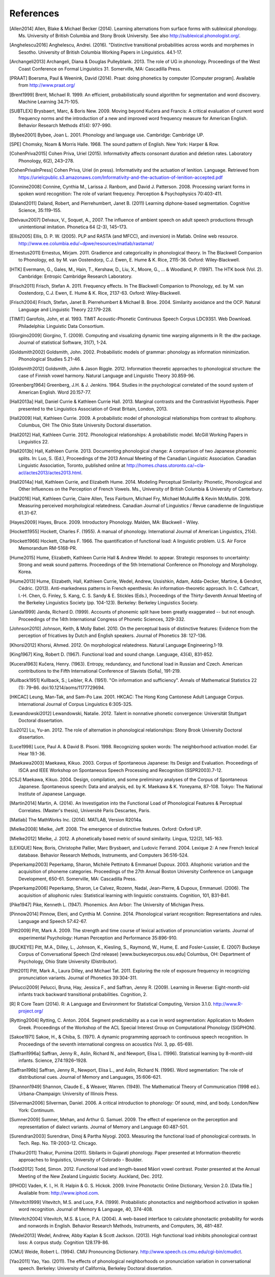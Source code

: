 .. _references:

**********
References
**********

.. [Allen2014] Allen, Blake & Michael Becker (2014).
   Learning alternations from surface forms with sublexical phonology.
   Ms. University of British Columbia and Stony Brook University.
   See also `http://sublexical.phonologist.org/ <http://sublexical.phonologist.org/>`_.

.. [Anghelescu2016] Anghelescu, Andrei. (2016). "Distinctive transitional probabilities
   across words and morphemes in Sesotho. University of British Columbia Working Papers in
   Linguistics. 44.1-17.

.. [Archangeli2013] Archangeli, Diana & Douglas Pulleyblank. 2013.
   The role of UG in phonology. Proceedings of the West Coast Conference
   on Formal Linguistics 31. Somerville, MA: Cascadilla Press.

.. [PRAAT] Boersma, Paul & Weenink, David (2014). Praat: doing phonetics by computer
   [Computer program]. Available from http://www.praat.org/

.. [Brent1999] Brent, Michael R. 1999. An efficient, probabilistically sound algorithm
   for segmentation and word discovery. Machine Learning 34.71-105.

.. [SUBTLEX] Brysbaert, Marc, & Boris New. 2009. Moving beyond Kučera and Francis:
   A critical evaluation of current word frequency norms and the introduction
   of a new and improved word frequency measure for American English.
   Behavior Research Methods 41(4): 977-990.

.. [Bybee2001] Bybee, Joan L. 2001. Phonology and language use. Cambridge: Cambridge UP.

.. [SPE] Chomsky, Noam & Morris Halle. 1968. The sound pattern of English.
   New York: Harper & Row.

.. [CohenPriva2015] Cohen Priva, Uriel (2015). Informativity affects consonant duration and deletion rates. Laboratory Phonology, 6(2), 243–278.

.. [CohenPrivaInPress] Cohen Priva, Uriel (in press). Informativity and the actuation of lenition. Language. Retrieved from   https://urielcpublic.s3.amazonaws.com/Informativity-and-the-actuation-of-lenition-accepted.pdf

.. [Connine2008] Connine, Cynthia M., Larissa J. Ranbom, and David J. Patterson. 2008.
   Processing variant forms in spoken word recognition: The role of variant frequency.
   Perception & Psychophysics 70:403-411.

.. [Daland2011] Daland, Robert, and Pierrehumbert, Janet B. (2011) Learning diphone-based
   segmentation. Cognitive Science, 35:119–155.

.. [Delvaux2007] Delvaux, V., Soquet, A., 2007. The influence of ambient speech on adult
   speech productions through unintentional imitation.
   Phonetica 64 (2-3), 145–173.

.. [Ellis2005] Ellis,  D. P. W. (2005).  PLP and RASTA (and MFCC), and inversion) in Matlab.
   Online web resource. http://www.ee.columbia.edu/~dpwe/resources/matlab/rastamat/

.. [Ernestus2011] Ernestus, Mirjam. 2011. Gradience and categoricality in phonological theory.
   In The Blackwell Companion to Phonology, ed. by M. van Oostendorp,
   C.J. Ewen, E. Hume & K. Rice, 2115-36. Oxford: Wiley-Blackwell.

.. [HTK] Evermann, G., Gales, M., Hain, T., Kershaw, D., Liu, X., Moore, G., ... & Woodland, P.
   (1997). The HTK book (Vol. 2). Cambridge: Entropic Cambridge Research Laboratory.

.. [Frisch2011] Frisch, Stefan A. 2011. Frequency effects. In The Blackwell Companion to
   Phonology, ed. by M. van Oostendorp, C.J. Ewen, E. Hume & K. Rice,
   2137-63. Oxford: Wiley-Blackwell.

.. [Frisch2004] Frisch, Stefan, Janet B. Pierrehumbert & Michael B. Broe. 2004. Similarity
   avoidance and the OCP. Natural Language and Linguistic Theory 22.179-228.

.. [TIMIT] Garofolo, John, et al. 1993. TIMIT Acoustic-Phonetic Continuous Speech Corpus
   LDC93S1. Web Download. Philadelphia: Linguistic Data Consortium.

.. [Giorgino2009] Giorgino, T. (2009). Computing and visualizing dynamic time warping
   alignments in R: the dtw package.
   Journal of statistical Software, 31(7), 1-24.

.. [Goldsmith2002] Goldsmith, John. 2002. Probabilistic models of grammar: phonology as
   information minimization. Phonological Studies 5.21-46.

.. [Goldsmith2012] Goldsmith, John & Jason Riggle. 2012. Information theoretic approaches
   to phonological structure: the case of Finnish vowel harmony. Natural Language and Linguistic Theory 30.859-96.

.. [Greenberg1964] Greenberg, J.H. & J. Jenkins. 1964. Studies in the psychological
   correlated of the sound system of American English. Word 20.157-77.

.. [Hall2013a] Hall, Daniel Currie & Kathleen Currie Hall. 2013. Marginal contrasts and
   the Contrastivist Hypothesis. Paper presented to the Linguistics
   Association of Great Britain, London, 2013.

.. [Hall2009] Hall, Kathleen Currie. 2009. A probabilistic model of phonological
   relationships from contrast to allophony. Columbus, OH: The Ohio
   State University Doctoral dissertation.

.. [Hall2012] Hall, Kathleen Currie. 2012. Phonological relationships: A probabilistic
   model. McGill Working Papers in Linguistics 22.

.. [Hall2013b] Hall, Kathleen Currie. 2013. Documenting phonological change: A
   comparison of two Japanese phonemic splits. In: Luo, S. (Ed.),
   Proceedings of the 2013 Annual Meeting of the Canadian Linguistic
   Association. Canadian Linguistic Association, Toronto, published
   online at http://homes.chass.utoronto.ca/~cla-acl/actes2013/actes2013.html.

.. [Hall2014a] Hall, Kathleen Currie, and Elizabeth Hume. 2014. Modeling Perceptual
   Similarity: Phonetic, Phonological and Other Influences on the
   Perception of French Vowels. Ms., University of British Columbia &
   University of Canterbury.

.. [Hall2016] Hall, Kathleen Currie, Claire Allen, Tess Fairburn, Michael Fry, Michael McAuliffe & Kevin McMullin. 2016. Measuring perceived morphological relatedness. Canadian Journal of Linguistics / Revue canadienne de linguistique 61.31-67.

.. [Hayes2009] Hayes, Bruce. 2009. Introductory Phonology. Malden, MA: Blackwell - Wiley.

.. [Hockett1955] Hockett, Charles F. (1955). A manual of phonology. International
   Journal of American Linguistics, 21(4).

.. [Hockett1966] Hockett, Charles F. 1966. The quantification of functional load:
   A linguistic problem. U.S. Air Force Memorandum RM-5168-PR.

.. [Hume2015] Hume, Elizabeth, Kathleen Currie Hall & Andrew Wedel. to appear.
   Strategic responses to uncertainty: Strong and weak sound patterns.
   Proceedings of the 5th International Conference on Phonology
   and Morphology. Korea.

.. [Hume2013] Hume, Elizabeth, Hall, Kathleen Currie, Wedel, Andrew, Ussishkin, Adam,
   Adda-Decker, Martine, & Gendrot, Cédric. (2013). Anti-markedness
   patterns in French epenthesis: An information-theoretic approach.
   In C. Cathcart, I.-H. Chen, G. Finley, S. Kang, C. S. Sandy & E.
   Stickles (Eds.), Proceedings of the Thirty-Seventh Annual Meeting
   of the Berkeley Linguistics Society (pp. 104-123). Berkeley:
   Berkeley Linguistics Society.

.. [Janda1999] Janda, Richard D. (1999). Accounts of phonemic split have been greatly
   exaggerated -- but not enough. Proceedings of the 14th International
   Congress of Phonetic Sciences, 329-332.

.. [Johnson2010] Johnson, Keith, & Molly Babel. 2010. On the perceptual basis of distinctive
   features: Evidence from the perception of fricatives by Dutch and English
   speakers. Journal of Phonetics 38: 127-136.

.. [Khorsi2012] Khorsi, Ahmed. 2012. On morphological relatedness. Natural Language Engineering.1-19.

.. [King1967] King, Robert D. (1967). Functional load and sound change. Language, 43(4), 831-852.

.. [Kucera1963] Kučera, Henry. (1963). Entropy, redundancy, and functional load in
   Russian and Czech. American contributions to the Fifth
   International Conference of Slavists (Sofia), 191-219.

.. [Kullback1951] Kullback, S.; Leibler, R.A. (1951).
   "On information and sufficiency". Annals of Mathematical
   Statistics 22 (1): 79–86. doi:10.1214/aoms/1177729694.

.. [HKCAC] Leung, Man-Tak, and Sam-Po Law. 2001. HKCAC: The Hong Kong
   Cantonese Adult Language Corpus. International Journal of Corpus
   Linguistics 6:305-325.

.. [Lewandowski2012] Lewandowski, Natalie. 2012. Talent in nonnative
   phonetic convergence: Universität Stuttgart Doctoral dissertation.

.. [Lu2012] Lu, Yu-an. 2012. The role of alternation in phonological relationships:
   Stony Brook University Doctoral dissertation.

.. [Luce1998] Luce, Paul A. & David B. Pisoni. 1998. Recognizing spoken words:
   The neighborhood activation model. Ear Hear 19.1-36.

.. [Maekawa2003] Maekawa, Kikuo. 2003. Corpus of Spontaneous Japanese: Its Design and
   Evaluation. Proceedings of ISCA and IEEE Workshop on Spontaneous
   Speech Processing and Recognition (SSPR2003).7-12.

.. [CSJ] Maekawa, Kikuo. 2004. Design, compilation, and some preliminary
   analyses of the Corpus of Spontaneous Japanese. Spontaneous
   speech: Data and analysis, ed. by K. Maekawa & K. Yoneyama, 87-108.
   Tokyo: The National Institute of Japanese Language.

.. [Martin2014] Martin, A. (2014). An Investigation into the Functional Load
   of Phonological Features & Perceptual Correlates. (Master's thesis),
   Université Paris Descartes, Paris.

.. [Matlab] The MathWorks Inc. (2014).  MATLAB, Version R2014a.

.. [Mielke2008] Mielke, Jeff. 2008. The emergence of distinctive features.
   Oxford: Oxford UP.

.. [Mielke2012] Mielke, J. 2012. A phonetically based metric of sound similarity.
   Lingua, 122(2), 145-163.

.. [LEXIQUE] New, Boris, Christophe Pallier, Marc Brysbaert, and Ludovic Ferrand.
   2004. Lexique 2: A new French lexical database. Behavior Research Methods,
   Instruments, and Computers 36:516-524.

.. [Peperkamp2003] Peperkamp, Sharon, Michèle Pettinato & Emmanuel Dupoux. 2003.
   Allophonic variation and the acquisition of phoneme categories.
   Proceedings of the 27th Annual Boston University Conference on Language
   Development, 650-61. Somerville, MA: Cascadilla Press.

.. [Peperkamp2006] Peperkamp, Sharon, Le Calvez, Rozenn, Nadal, Jean-Pierre, & Dupoux,
   Emmanuel. (2006). The acquisition of allophonic rules:
   Statistical learning with linguistic constraints. Cognition, 101, B31-B41.

.. [Pike1947] Pike, Kenneth L. (1947). Phonemics. Ann Arbor: The University
   of Michigan Press.

.. [Pinnow2014] Pinnow, Eleni, and Cynthia M. Connine. 2014. Phonological variant
   recognition: Representations and rules. Language and Speech 57:42-67.

.. [Pitt2009] Pitt, Mark A. 2009. The strength and time course of lexical activation of
   pronunciation variants. Journal of experimental Psychology: Human Perception and
   Performance 35:896-910.

.. [BUCKEYE] Pitt, M.A., Dilley, L., Johnson, K., Kiesling, S., Raymond, W.,
   Hume, E. and Fosler-Lussier, E. (2007) Buckeye Corpus of
   Conversational Speech (2nd release) [www.buckeyecorpus.osu.edu]
   Columbus, OH: Department of Psychology, Ohio State University (Distributor).

.. [Pitt2011] Pitt, Mark A., Laura Dilley, and Michael Tat. 2011. Exploring the role of
   exposure frequency in recognizing pronunciation variants. Journal of Phonetics
   39:304-311.

.. [Pelucci2009] Pelucci, Bruna, Hay, Jessica F., and Saffran, Jenny R. (2009).
   Learning in Reverse: Eight-month-old infants track backward transitional
   probabilities. Cognition, 2.

.. [R] R Core Team (2014).  R: A Language and Environment for Statistical
   Computing, Version 3.1.0. http://www.R-project.org/

.. [Rytting2004] Rytting, C. Anton. 2004. Segment predictability as a cue in word
   segmentation: Application to Modern Greek. Proceedings of the
   Workshop of the ACL Special Interest Group on Computational Phonology (SIGPHON).

.. [Sakoe1971] Sakoe, H., & Chiba, S. (1971). A dynamic programming approach to
   continuous speech recognition. In Proceedings of the seventh
   international congress on acoustics (Vol. 3, pp. 65-69).

.. [Saffran1996a] Saffran, Jenny R., Aslin, Richard N., and Newport, Elisa L. (1996). Statistical
   learning by 8-month-old infants. Science, 274:1926–1928.

.. [Saffran196b] Saffran, Jenny R., Newport, Elisa L., and Aslin, Richard N. (1996).
   Word segmentation: The role of distributional cues. Journal of Memory and Languages,
   35:606–621.

.. [Shannon1949] Shannon, Claude E., & Weaver, Warren. (1949). The Mathematical Theory of
   Communication (1998 ed.). Urbana-Champaign: University of Illinois Press.

.. [Silverman2006] Silverman, Daniel. 2006. A critical introduction to phonology: Of sound, mind, and body. London/New York: Continuum.

.. [Sumner2009] Sumner, Mehan, and Arthur G. Samuel. 2009. The effect of experience on the
   perception and representation of dialect variants. Journal of Memory and Language
   60:487-501.

.. [Surendran2003] Surendran, Dinoj & Partha Niyogi. 2003. Measuring the functional load
   of phonological contrasts. In Tech. Rep. No. TR-2003-12. Chicago.

.. [Thakur2011] Thakur, Purnima (2011). Sibilants in Gujarati phonology.
   Paper presented at Information-theoretic approaches to linguistics,
   University of Colorado - Boulder.

.. [Todd2012] Todd, Simon. 2012. Functional load and length-based Māori vowel
   contrast. Poster presented at the Annual Meeting of the New
   Zealand Linguistic Society. Auckland, Dec. 2012.

.. [IPHOD] Vaden, K. I., H. R. Halpin & G. S. Hickok. 2009. Irvine Phonotactic
   Online Dictionary, Version 2.0. [Data file.] Available from:
   http://www.iphod.com.

.. [Vitevitch1999] Vitevitch, M.S. and Luce, P.A. (1999). Probabilistic phonotactics and
   neighborhood activation in spoken word recognition. Journal of
   Memory & Language, 40, 374-408.

.. [Vitevitch2004] Vitevitch, M.S. & Luce, P.A. (2004). A web-based interface to calculate
   phonotactic probability for words and nonwords in English. Behavior
   Research Methods, Instruments, and Computers, 36, 481-487.

.. [Wedel2013] Wedel, Andrew, Abby Kaplan & Scott Jackson. (2013). High functional
   load inhibits phonological contrast loss: A corpus study.
   Cognition 128.179-86.

.. [CMU] Weide, Robert L. (1994). CMU Pronouncing Dictionary.
   http://www.speech.cs.cmu.edu/cgi-bin/cmudict.

.. [Yao2011] Yao, Yao. (2011). The effects of phonological neighborhoods on
   pronunciation variation in conversational speech. Berkeley:
   University of California, Berkeley Doctoral dissertation.
